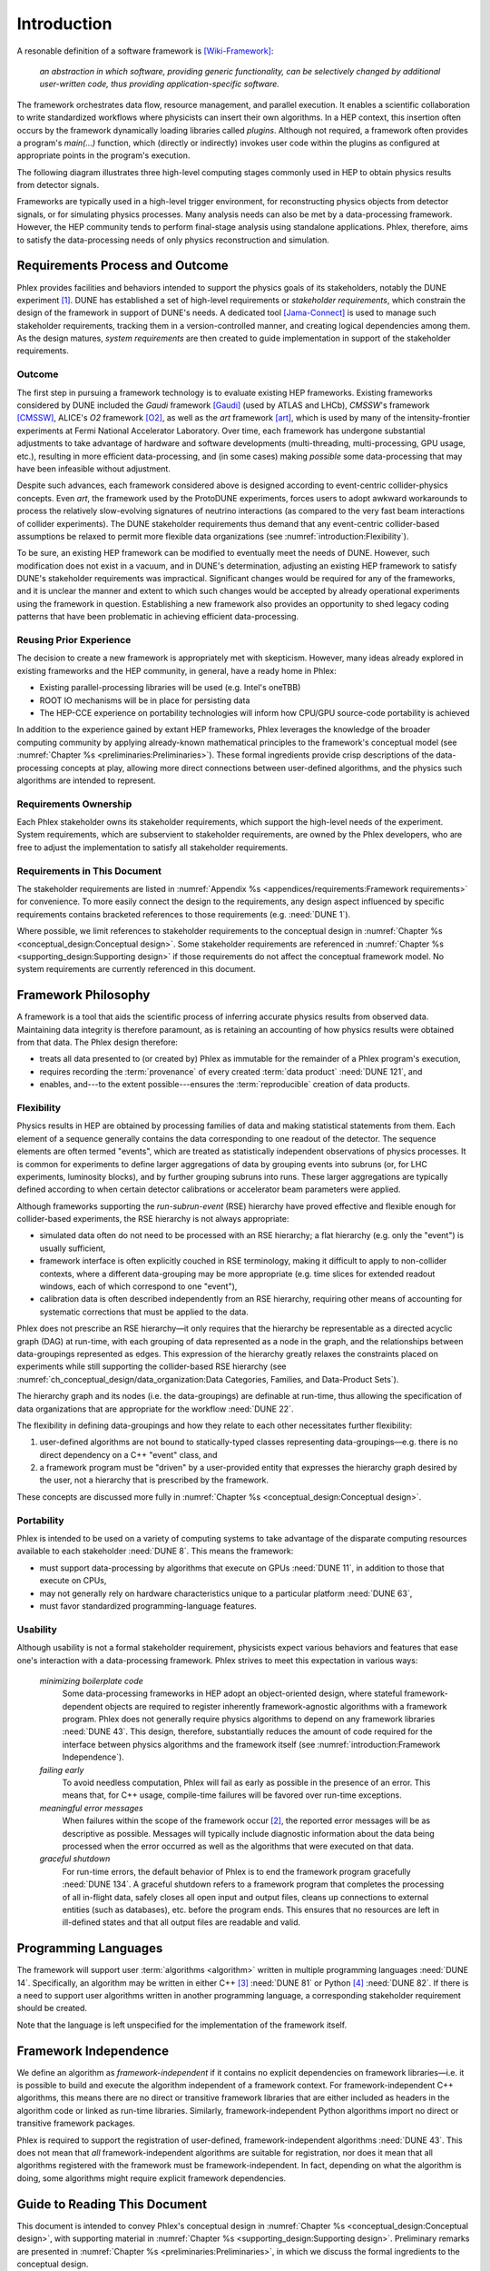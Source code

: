 ************
Introduction
************

A resonable definition of a software framework is [Wiki-Framework]_:

  *an abstraction in which software, providing generic functionality, can be selectively changed by additional user-written code, thus providing application-specific software.*

The framework orchestrates data flow, resource management, and parallel execution.
It enables a scientific collaboration to write standardized workflows where physicists can insert their own algorithms.
In a HEP context, this insertion often occurs by the framework dynamically loading libraries called *plugins*.
Although not required, a framework often provides a program's `main(...)` function, which (directly or indirectly) invokes user code within the plugins as configured at appropriate points in the program's execution.

The following diagram illustrates three high-level computing stages commonly used in HEP to obtain physics results from detector signals.

.. graphviz:: framework-scope.gv

Frameworks are typically used in a high-level trigger environment, for reconstructing physics objects from detector signals, or for simulating physics processes.
Many analysis needs can also be met by a data-processing framework.
However, the HEP community tends to perform final-stage analysis using standalone applications.
Phlex, therefore, aims to satisfy the data-processing needs of only physics reconstruction and simulation.

================================
Requirements Process and Outcome
================================

Phlex provides facilities and behaviors intended to support the physics goals of its stakeholders, notably the DUNE experiment [#f1]_.
DUNE has established a set of high-level requirements or *stakeholder requirements*, which constrain the design of the framework in support of DUNE's needs.
A dedicated tool [Jama-Connect]_ is used to manage such stakeholder requirements, tracking them in a version-controlled manner, and creating logical dependencies among them.
As the design matures, *system requirements* are then created to guide implementation in support of the stakeholder requirements.

-------
Outcome
-------

The first step in pursuing a framework technology is to evaluate existing HEP frameworks.
Existing frameworks considered by DUNE included the *Gaudi* framework [Gaudi]_ (used by ATLAS and LHCb), *CMSSW*'s framework [CMSSW]_, ALICE's *O2* framework [O2]_, as well as the *art* framework [art]_, which is used by many of the intensity-frontier experiments at Fermi National Accelerator Laboratory.
Over time, each framework has undergone substantial adjustments to take advantage of hardware and software developments (multi-threading, multi-processing, GPU usage, etc.), resulting in more efficient data-processing, and (in some cases) making *possible* some data-processing that may have been infeasible without adjustment.

Despite such advances, each framework considered above is designed according to event-centric collider-physics concepts.
Even *art*, the framework used by the ProtoDUNE experiments, forces users to adopt awkward workarounds to process the relatively slow-evolving signatures of neutrino interactions (as compared to the very fast beam interactions of collider experiments).
The DUNE stakeholder requirements thus demand that any event-centric collider-based assumptions be relaxed to permit more flexible data organizations (see :numref:`introduction:Flexibility`).

To be sure, an existing HEP framework can be modified to eventually meet the needs of DUNE.
However, such modification does not exist in a vacuum, and in DUNE's determination, adjusting an existing HEP framework to satisfy DUNE's stakeholder requirements was impractical.
Significant changes would be required for any of the frameworks, and it is unclear the manner and extent to which such changes would be accepted by already operational experiments using the framework in question.
Establishing a new framework also provides an opportunity to shed legacy coding patterns that have been problematic in achieving efficient data-processing.

------------------------
Reusing Prior Experience
------------------------

The decision to create a new framework is appropriately met with skepticism.
However, many ideas already explored in existing frameworks and the HEP community, in general, have a ready home in Phlex:

- Existing parallel-processing libraries will be used (e.g. Intel's oneTBB)
- ROOT IO mechanisms will be in place for persisting data
- The HEP-CCE experience on portability technologies will inform how CPU/GPU source-code portability is achieved

In addition to the experience gained by extant HEP frameworks, Phlex leverages the knowledge of the broader computing community by applying already-known mathematical principles to the framework's conceptual model (see :numref:`Chapter %s <preliminaries:Preliminaries>`).
These formal ingredients provide crisp descriptions of the data-processing concepts at play, allowing more direct connections between user-defined algorithms, and the physics such algorithms are intended to represent.

----------------------
Requirements Ownership
----------------------

Each Phlex stakeholder owns its stakeholder requirements, which support the high-level needs of the experiment.
System requirements, which are subservient to stakeholder requirements, are owned by the Phlex developers, who are free to adjust the implementation to satisfy all stakeholder requirements.

-----------------------------
Requirements in This Document
-----------------------------

The stakeholder requirements are listed in :numref:`Appendix %s <appendices/requirements:Framework requirements>` for convenience.
To more easily connect the design to the requirements, any design aspect influenced by specific requirements contains bracketed references to those requirements (e.g. :need:`DUNE 1`).

Where possible, we limit references to stakeholder requirements to the conceptual design in :numref:`Chapter %s <conceptual_design:Conceptual design>`.
Some stakeholder requirements are referenced in :numref:`Chapter %s <supporting_design:Supporting design>` if those requirements do not affect the conceptual framework model.
No system requirements are currently referenced in this document.

====================
Framework Philosophy
====================

A framework is a tool that aids the scientific process of inferring accurate physics results from observed data.
Maintaining data integrity is therefore paramount, as is retaining an accounting of how physics results were obtained from that data.
The Phlex design therefore:

- treats all data presented to (or created by) Phlex as immutable for the remainder of a Phlex program's execution,
- requires recording the :term:`provenance` of every created :term:`data product` :need:`DUNE 121`, and
- enables, and---to the extent possible---ensures the :term:`reproducible` creation of data products.

-----------
Flexibility
-----------

Physics results in HEP are obtained by processing families of data and making statistical statements from them.
Each element of a sequence generally contains the data corresponding to one readout of the detector.
The sequence elements are often termed "events", which are treated as statistically independent observations of physics processes.
It is common for experiments to define larger aggregations of data by grouping events into subruns (or, for LHC experiments, luminosity blocks), and by further grouping subruns into runs.
These larger aggregations are typically defined according to when certain detector calibrations or accelerator beam parameters were applied.

Although frameworks supporting the *run-subrun-event* (RSE) hierarchy have proved effective and flexible enough for collider-based experiments, the RSE hierarchy is not always appropriate:

- simulated data often do not need to be processed with an RSE hierarchy; a flat hierarchy (e.g. only the "event") is usually sufficient,
- framework interface is often explicitly couched in RSE terminology, making it difficult to apply to non-collider contexts, where a different data-grouping may be more appropriate (e.g. time slices for extended readout windows, each of which correspond to one "event"),
- calibration data is often described independently from an RSE hierarchy, requiring other means of accounting for systematic corrections that must be applied to the data.

Phlex does not prescribe an RSE hierarchy—it only requires that the hierarchy be representable as a directed acyclic graph (DAG) at run-time, with each grouping of data represented as a node in the graph, and the relationships between data-groupings represented as edges.
This expression of the hierarchy greatly relaxes the constraints placed on experiments while still supporting the collider-based RSE hierarchy (see :numref:`ch_conceptual_design/data_organization:Data Categories, Families, and Data-Product Sets`).

The hierarchy graph and its nodes (i.e. the data-groupings) are definable at run-time, thus allowing the specification of data organizations that are appropriate for the workflow :need:`DUNE 22`.

The flexibility in defining data-groupings and how they relate to each other necessitates further flexibility:

1. user-defined algorithms are not bound to statically-typed classes representing data-groupings—e.g. there is no direct dependency on a C++ "event" class, and
2. a framework program must be "driven" by a user-provided entity that expresses the hierarchy graph desired by the user, not a hierarchy that is prescribed by the framework.

These concepts are discussed more fully in :numref:`Chapter %s <conceptual_design:Conceptual design>`.

-----------
Portability
-----------

Phlex is intended to be used on a variety of computing systems to take advantage of the disparate computing resources available to each stakeholder :need:`DUNE 8`.
This means the framework:

- must support data-processing by algorithms that execute on GPUs :need:`DUNE 11`, in addition to those that execute on CPUs,
- may not generally rely on hardware characteristics unique to a particular platform :need:`DUNE 63`,
- must favor standardized programming-language features.

---------
Usability
---------

Although usability is not a formal stakeholder requirement, physicists expect various behaviors and features that ease one's interaction with a data-processing framework.
Phlex strives to meet this expectation in various ways:

    *minimizing boilerplate code*
        Some data-processing frameworks in HEP adopt an object-oriented design, where stateful framework-dependent objects are required to register inherently framework-agnostic algorithms with a framework program.
        Phlex does not generally require physics algorithms to depend on any framework libraries :need:`DUNE 43`.
        This design, therefore, substantially reduces the amount of code required for the interface between physics algorithms and the framework itself (see :numref:`introduction:Framework Independence`).

    *failing early*
        To avoid needless computation, Phlex will fail as early as possible in the presence of an error.
        This means that, for C++ usage, compile-time failures will be favored over run-time exceptions.

    *meaningful error messages*
        When failures within the scope of the framework occur [#errors]_, the reported error messages will be as descriptive as possible.
        Messages will typically include diagnostic information about the data being processed when the error occurred as well as the algorithms that were executed on that data.

    *graceful shutdown*
        For run-time errors, the default behavior of Phlex is to end the framework program gracefully :need:`DUNE 134`.
        A graceful shutdown refers to a framework program that completes the processing of all in-flight data, safely closes all open input and output files, cleans up connections to external entities (such as databases), etc. before the program ends.
        This ensures that no resources are left in ill-defined states and that all output files are readable and valid.

=====================
Programming Languages
=====================

The framework will support user :term:`algorithms <algorithm>` written in multiple programming languages :need:`DUNE 14`.  Specifically, an algorithm may be written in either C++ [#f2]_ :need:`DUNE 81` or Python [#f3]_ :need:`DUNE 82`.
If there is a need to support user algorithms written in another programming language, a corresponding stakeholder requirement should be created.

Note that the language is left unspecified for the implementation of the framework itself.

======================
Framework Independence
======================

We define an algorithm as *framework-independent* if it contains no explicit dependencies on framework libraries—i.e. it is possible to build and execute the algorithm independent of a framework context.
For framework-independent C++ algorithms, this means there are no direct or transitive framework libraries that are either included as headers in the algorithm code or linked as run-time libraries.
Similarly, framework-independent Python algorithms import no direct or transitive framework packages.

Phlex is required to support the registration of user-defined, framework-independent algorithms :need:`DUNE 43`.
This does not mean that *all* framework-independent algorithms are suitable for registration, nor does it mean that all algorithms registered with the framework must be framework-independent.
In fact, depending on what the algorithm is doing, some algorithms might require explicit framework dependencies.

==============================
Guide to Reading This Document
==============================

This document is intended to convey Phlex's conceptual design in :numref:`Chapter %s <conceptual_design:Conceptual design>`, with supporting material in :numref:`Chapter %s <supporting_design:Supporting design>`.
Preliminary remarks are presented in :numref:`Chapter %s <preliminaries:Preliminaries>`, in which we discuss the formal ingredients to the conceptual design.

.. only:: conceptual_design_only

   Appendices are provided that give definitions (:numref:`Appendix %s <appendices/definitions:Definitions>`) and list stakeholder requirements (:numref:`Appendix %s <appendices/requirements:Framework Requirements>`).

.. only:: not conceptual_design_only

   Appendices are provided that give definitions (:numref:`Appendix %s <appendices/definitions:Definitions>`), list stakeholder requirements (:numref:`Appendix %s <appendices/requirements:Framework Requirements>`), present supported platforms (:numref:`Appendix %s <appendices/platforms:Supported Platforms>`), and discuss Phlex deployment (:numref:`Appendix %s <appendices/deployment:Deployment>`).

.. attention::

   Any C++ or Python framework interface presented in this document is illustrative and not intended to reflect the final framework interface.

.. rubric:: Footnotes

.. [#f1] It is possible for additional experiments to become stakeholders of the Phlex framework.
         In such a case, the stakeholder requirements of one experiment may not negate those of another (particularly DUNE).
.. [#errors] Any errors that occur within an algorithm must be handled by the algorithm itself, unless the intention of the algorithm author is to allow the error to propagate up to the code that invokes the algorithm.
.. [#f2] As of this writing, Phlex supports the C++23 standard.
.. [#f3] Phlex adheres to SPEC 0 [SPEC-0]_ in supporting Python versions and core package dependencies.

.. only:: html

   .. rubric:: References

.. [Gaudi] Charles Leggett, *et al*, J. Phys. Conf. Ser. **898**, 042009 (2017)
.. [CMSSW] E. Sexton-Kennedy, *et al*, J. Phys. Conf. Ser. **608**, 012034 (2015)
.. [O2] J. Adam, *et al* [ALICE Collaboration], “Technical Design Report for the Upgrade of the Online-Offline Computing System”, CERN-LHCC-2015-006, ALICE-TDR-019 (2015)
.. [art] C. Green, *et al*, J. Phys. Conf. Ser. **396**, 022020 (2012)
.. [Wiki-Framework] https://en.wikipedia.org/w/index.php?title=Software_framework&oldid=1285034658
.. [Jama-Connect] https://www.jamasoftware.com/platform/jama-connect/
.. [SPEC-0] https://scientific-python.org/specs/spec-0000/
